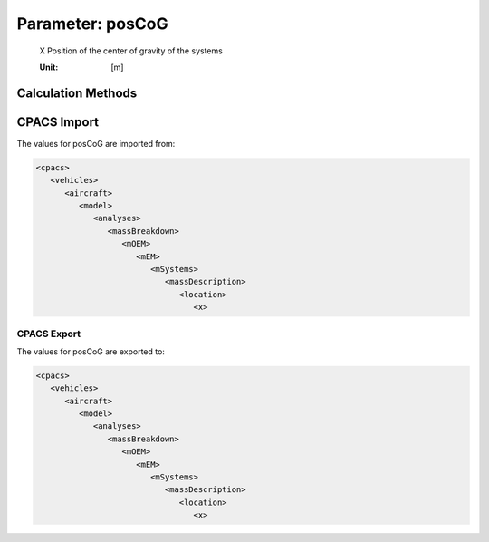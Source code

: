 .. _systems.posCoG:

Parameter: posCoG
^^^^^^^^^^^^^^^^^^^^^^^^^^^^^^^^^^^^^^^^^^^^^^^^^^^^^^^^

    X Position of the center of gravity of the systems
	
    :Unit: [m]
    

Calculation Methods
"""""""""""""""""""""""""""""""""""""""""""""""""""""""
.. automethod:: VAMPzero.Component.Systems.CoG.posCoG.posCoG.calc


   :Dependencies: 
   * :ref:`fuselage.lfus`


   :Sensitivities: 
.. image:: calc.jpg 
   :width: 80% 


CPACS Import
"""""""""""""""""""""""""""""""""""""""""""""""""""""""
The values for posCoG are imported from:

.. code-block:: xml

   <cpacs>
      <vehicles>
         <aircraft>
            <model>
               <analyses>
                  <massBreakdown>
                     <mOEM>
                        <mEM>
                           <mSystems>
                              <massDescription>
                                 <location>
                                    <x>

CPACS Export
-------------------
The values for posCoG are exported to:

.. code-block:: xml

   <cpacs>
      <vehicles>
         <aircraft>
            <model>
               <analyses>
                  <massBreakdown>
                     <mOEM>
                        <mEM>
                           <mSystems>
                              <massDescription>
                                 <location>
                                    <x>

